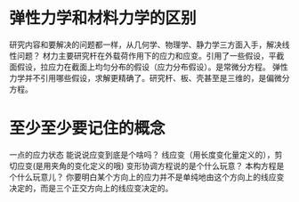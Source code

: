 * 弹性力学和材料力学的区别
  研究内容和要解决的问题都一样，从几何学、物理学、静力学三方面入手，解决线性问题？
  材力主要研究杆在外载荷作用下的应力和应变。引用了一些假设，平截面假设，拉应力在截面上均匀分布的假设（应力分布假设）。是常微分方程。
  弹性力学并不引用哪些假设，求解更精确了。研究杆、板、壳甚至是三维的，是偏微分方程。
* 至少至少要记住的概念
  一点的应力状态
  能说说应变到底是个啥吗？ 线应变（用长度变化量定义的），剪切应变(是用夹角的变化定义的哦)
  变形协调方程说的是个什么玩意？
  本构方程是个什么玩意儿？
  你要明白某个方向上的应力并不是单纯地由这个方向上的线应变决定的，而是三个正交方向上的线应变决定的。
